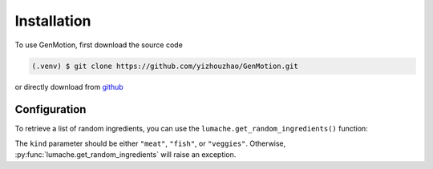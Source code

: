 Installation
=============


To use GenMotion, first download the source code

.. code-block:: console

   (.venv) $ git clone https://github.com/yizhouzhao/GenMotion.git

or directly download from `github <https://https://github.com/yizhouzhao/GenMotion>`_

Configuration
--------------

To retrieve a list of random ingredients,
you can use the ``lumache.get_random_ingredients()`` function:


The ``kind`` parameter should be either ``"meat"``, ``"fish"``,
or ``"veggies"``. Otherwise, :py:func:`lumache.get_random_ingredients`
will raise an exception.


